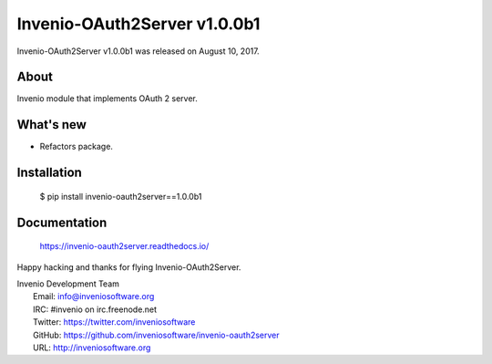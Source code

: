 ===============================
 Invenio-OAuth2Server v1.0.0b1
===============================

Invenio-OAuth2Server v1.0.0b1 was released on August 10, 2017.

About
-----

Invenio module that implements OAuth 2 server.

What's new
----------

- Refactors package.

Installation
------------

   $ pip install invenio-oauth2server==1.0.0b1

Documentation
-------------

   https://invenio-oauth2server.readthedocs.io/

Happy hacking and thanks for flying Invenio-OAuth2Server.

| Invenio Development Team
|   Email: info@inveniosoftware.org
|   IRC: #invenio on irc.freenode.net
|   Twitter: https://twitter.com/inveniosoftware
|   GitHub: https://github.com/inveniosoftware/invenio-oauth2server
|   URL: http://inveniosoftware.org
